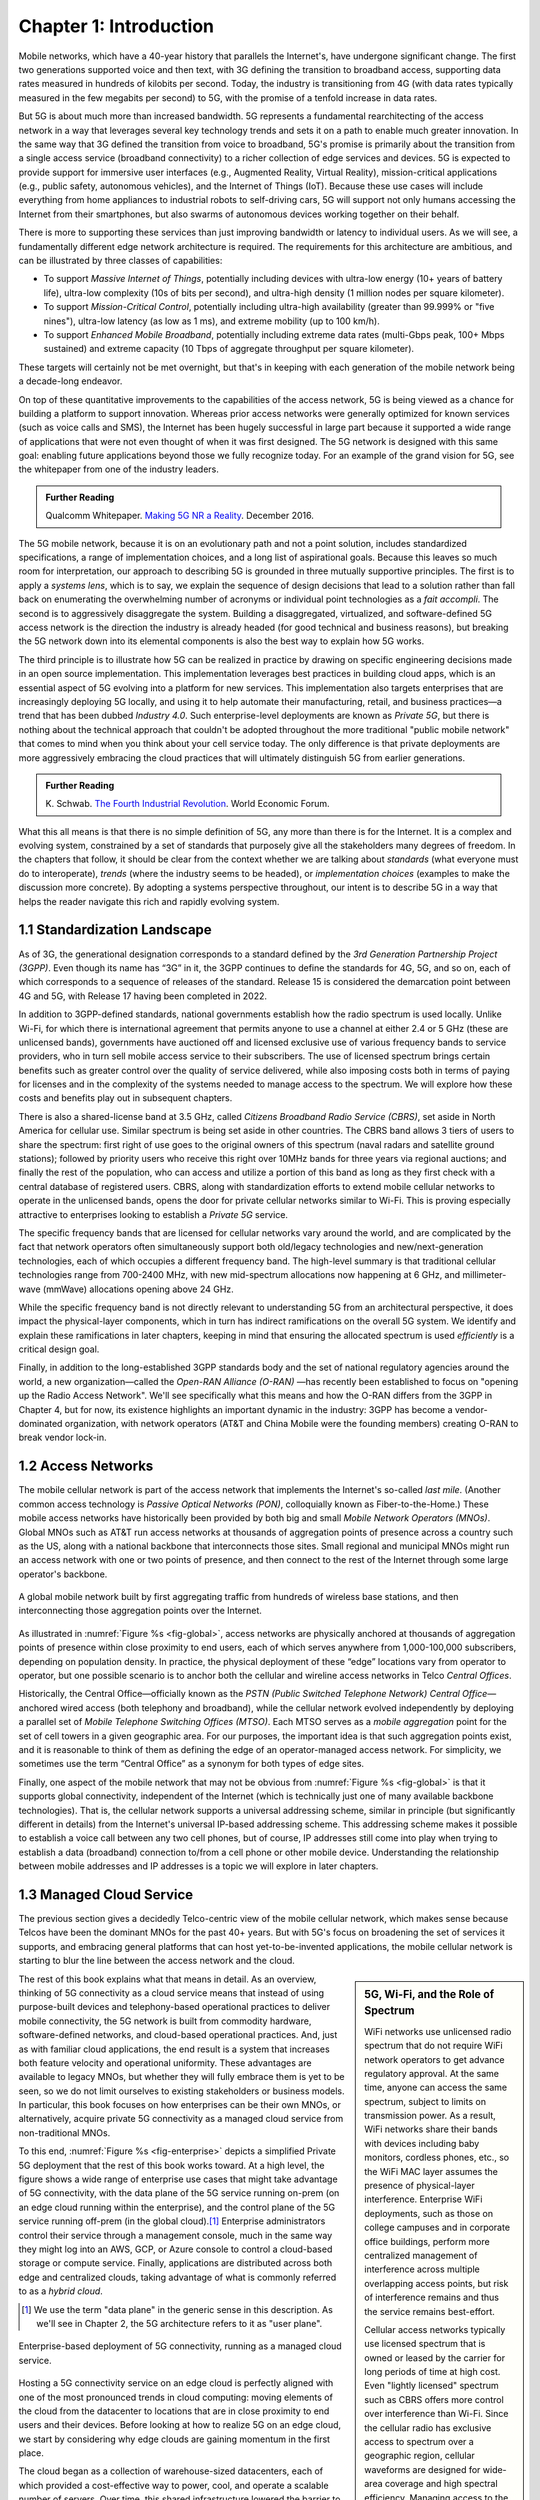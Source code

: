 Chapter 1:  Introduction
===========================

Mobile networks, which have a 40-year history that parallels the
Internet's, have undergone significant change. The first two
generations supported voice and then text, with 3G defining the
transition to broadband access, supporting data rates measured in
hundreds of kilobits per second. Today, the industry is transitioning
from 4G (with data rates typically measured in the few
megabits per second) to 5G, with the promise of a tenfold increase in
data rates.

But 5G is about much more than increased bandwidth. 5G represents a
fundamental rearchitecting of the access network in a way that
leverages several key technology trends and sets it on a path to
enable much greater innovation. In the same way that 3G defined the
transition from voice to broadband, 5G's promise is primarily about
the transition from a single access service (broadband connectivity)
to a richer collection of edge services and devices. 5G is expected to
provide support for immersive user interfaces (e.g., Augmented Reality,
Virtual Reality), mission-critical applications (e.g., public safety,
autonomous vehicles), and the Internet of Things (IoT). Because these
use cases will include everything from home appliances to industrial
robots to self-driving cars, 5G will support not only humans accessing
the Internet from their smartphones, but also swarms of autonomous
devices working together on their behalf.

There is more to supporting these services than just improving
bandwidth or latency to individual users. As we will see, a
fundamentally different edge network architecture is required. The
requirements for this architecture are ambitious, and can be
illustrated by three classes of capabilities:

- To support *Massive Internet of Things*, potentially including
  devices with ultra-low energy (10+ years of battery life), ultra-low
  complexity (10s of bits per second), and ultra-high density (1
  million nodes per square kilometer).

- To support *Mission-Critical Control*, potentially including
  ultra-high availability (greater than 99.999% or "five nines"),
  ultra-low latency (as low as 1 ms), and extreme mobility (up to 100
  km/h).

- To support *Enhanced Mobile Broadband*, potentially including extreme
  data rates (multi-Gbps peak, 100+ Mbps sustained) and extreme
  capacity (10 Tbps of aggregate throughput per square kilometer).

These targets will certainly not be met overnight, but that's in keeping
with each generation of the mobile network being a decade-long
endeavor.

On top of these quantitative improvements to the capabilities of the
access network, 5G is being viewed as a chance for building a platform
to support innovation. Whereas prior access networks were generally
optimized for known services (such as voice calls and SMS), the
Internet has been hugely successful in large part because it supported
a wide range of applications that were not even thought of when it was
first designed. The 5G network is designed with this same goal:
enabling future applications beyond those we fully recognize today.
For an example of the grand vision for 5G, see the whitepaper
from one of the industry leaders.

.. _reading_vision:
.. admonition:: Further Reading

   Qualcomm Whitepaper. `Making 5G NR a Reality
   <https://www.qualcomm.com/media/documents/files/whitepaper-making-5g-nr-a-reality.pdf>`__.
   December 2016.

The 5G mobile network, because it is on an evolutionary path and not a
point solution, includes standardized specifications, a range of
implementation choices, and a long list of aspirational goals. Because
this leaves so much room for interpretation, our approach to
describing 5G is grounded in three mutually supportive principles. The
first is to apply a *systems lens*, which is to say, we explain the
sequence of design decisions that lead to a solution rather than fall
back on enumerating the overwhelming number of acronyms or individual
point technologies as a *fait accompli*. The second is to aggressively
disaggregate the system. Building a disaggregated, virtualized, and
software-defined 5G access network is the direction the industry is
already headed (for good technical and business reasons), but breaking
the 5G network down into its elemental components is also the best way
to explain how 5G works.

The third principle is to illustrate how 5G can be realized in
practice by drawing on specific engineering decisions made in an open
source implementation. This implementation leverages best practices in
building cloud apps, which is an essential aspect of 5G evolving into
a platform for new services. This implementation also targets
enterprises that are increasingly deploying 5G locally, and using it
to help automate their manufacturing, retail, and business practices—a
trend that has been dubbed *Industry 4.0*. Such enterprise-level
deployments are known as *Private 5G*, but there is nothing about the
technical approach that couldn't be adopted throughout the more
traditional "public mobile network" that comes to mind when you think
about your cell service today. The only difference is that private
deployments are more aggressively embracing the cloud practices that
will ultimately distinguish 5G from earlier generations.

.. _reading_industry4.0:
.. admonition:: Further Reading

	K. Schwab. `The Fourth Industrial Revolution
	<https://www.weforum.org/about/the-fourth-industrial-revolution-by-klaus-schwab>`__.
	World Economic Forum.

What this all means is that there is no simple definition of 5G, any
more than there is for the Internet. It is a complex and evolving
system, constrained by a set of standards that purposely give all the
stakeholders many degrees of freedom. In the chapters that follow, it
should be clear from the context whether we are talking about
*standards* (what everyone must do to interoperate), *trends* (where
the industry seems to be headed), or *implementation choices*
(examples to make the discussion more concrete). By adopting a systems
perspective throughout, our intent is to describe 5G in a way that
helps the reader navigate this rich and rapidly evolving system.

1.1 Standardization Landscape
-----------------------------

As of 3G, the generational designation corresponds to a standard
defined by the *3rd Generation Partnership Project (3GPP)*. Even
though its name has “3G” in it, the 3GPP continues to define the
standards for 4G, 5G, and so on, each of which corresponds to a
sequence of releases of the standard. Release 15 is considered the
demarcation point between 4G and 5G, with Release 17 having been
completed in 2022.

In addition to 3GPP-defined standards, national governments establish
how the radio spectrum is used locally. Unlike Wi-Fi, for which there
is international agreement that permits anyone to use a channel at
either 2.4 or 5 GHz (these are unlicensed bands), governments have
auctioned off and licensed exclusive use of various frequency bands to
service providers, who in turn sell mobile access service to their
subscribers. The use of licensed spectrum brings certain benefits such
as greater control over the quality of service delivered, while also
imposing costs both in terms of paying for licenses and in the
complexity of the systems needed to manage access to the spectrum. We
will explore how these costs and benefits play out in subsequent
chapters.

There is also a shared-license band at 3.5 GHz, called *Citizens
Broadband Radio Service (CBRS)*, set aside in North America for
cellular use. Similar spectrum is being set aside in other countries.
The CBRS band allows 3 tiers of users to share the spectrum: first
right of use goes to the original owners of this spectrum (naval
radars and satellite ground stations); followed by priority users who
receive this right over 10MHz bands for three years via regional
auctions; and finally the rest of the population, who can access and
utilize a portion of this band as long as they first check with a
central database of registered users. CBRS, along with
standardization efforts to extend mobile cellular networks to operate
in the unlicensed bands, opens the door for private cellular networks
similar to Wi-Fi. This is proving especially attractive to enterprises
looking to establish a *Private 5G* service.

The specific frequency bands that are licensed for cellular networks
vary around the world, and are complicated by the fact that network
operators often simultaneously support both old/legacy technologies and
new/next-generation technologies, each of which occupies a different
frequency band. The high-level summary is that traditional cellular
technologies range from 700-2400 MHz, with new mid-spectrum
allocations now happening at 6 GHz, and millimeter-wave (mmWave)
allocations opening above 24 GHz.

While the specific frequency band is not directly relevant to
understanding 5G from an architectural perspective, it does impact the
physical-layer components, which in turn has indirect ramifications on
the overall 5G system. We identify and explain these ramifications in
later chapters, keeping in mind that ensuring the allocated spectrum
is used *efficiently* is a critical design goal.

Finally, in addition to the long-established 3GPP standards body and
the set of national regulatory agencies around the world, a new
organization—called the *Open-RAN Alliance (O-RAN)* —has recently been
established to focus on "opening up the Radio Access Network". We'll
see specifically what this means and how the O-RAN differs from the
3GPP in Chapter 4, but for now, its existence highlights an important
dynamic in the industry: 3GPP has become a vendor-dominated
organization, with network operators (AT&T and China Mobile were the
founding members) creating O-RAN to break vendor lock-in.

1.2 Access Networks
-------------------

.. This section focuses on the traditional Telco perspective

The mobile cellular network is part of the access network that
implements the Internet's so-called *last mile*. (Another common
access technology is *Passive Optical Networks (PON)*, colloquially
known as Fiber-to-the-Home.) These mobile access networks have
historically been provided by both big and small *Mobile Network
Operators (MNOs)*. Global MNOs such as AT&T run access networks at
thousands of aggregation points of presence across a country such as the
US, along with a national backbone that interconnects those
sites. Small regional and municipal MNOs might run an access network
with one or two points of presence, and then connect to the rest of
the Internet through some large operator's backbone.

.. _fig-global:
.. figure:: figures/Slide1.png
    :width: 500px
    :align: center

    A global mobile network built by first aggregating traffic from
    hundreds of wireless base stations, and then interconnecting those
    aggregation points over the Internet.

As illustrated in :numref:`Figure %s <fig-global>`, access networks
are physically anchored at thousands of aggregation points of presence
within close proximity to end users, each of which serves anywhere
from 1,000-100,000 subscribers, depending on population density. In
practice, the physical deployment of these “edge” locations vary from
operator to operator, but one possible scenario is to anchor both the
cellular and wireline access networks in Telco *Central Offices*.

Historically, the Central Office—officially known as the *PSTN (Public
Switched Telephone Network) Central Office*—anchored wired access
(both telephony and broadband), while the cellular network evolved
independently by deploying a parallel set of *Mobile Telephone
Switching Offices (MTSO)*. Each MTSO serves as a *mobile aggregation*
point for the set of cell towers in a given geographic area. For our
purposes, the important idea is that such aggregation points exist,
and it is reasonable to think of them as defining the edge of an
operator-managed access network. For simplicity, we sometimes use the
term “Central Office” as a synonym for both types of edge sites.

Finally, one aspect of the mobile network that may not be obvious
from :numref:`Figure %s <fig-global>` is that it supports global
connectivity, independent of the Internet (which is technically just
one of many available backbone technologies). That is, the cellular
network supports a universal addressing scheme, similar in principle
(but significantly different in details) from the Internet's universal
IP-based addressing scheme. This addressing scheme makes it possible
to establish a voice call between any two cell phones, but of course,
IP addresses still come into play when trying to establish a data
(broadband) connection to/from a cell phone or other mobile
device. Understanding the relationship between mobile addresses and IP
addresses is a topic we will explore in later chapters.

1.3 Managed Cloud Service
-------------------------

.. This section pivots to the new cloud perspective

The previous section gives a decidedly Telco-centric view of the mobile
cellular network, which makes sense because Telcos have been the
dominant MNOs for the past 40+ years. But with 5G's focus on
broadening the set of services it supports, and embracing general
platforms that can host yet-to-be-invented applications, the mobile
cellular network is starting to blur the line between the access
network and the cloud.

.. sidebar:: 5G, Wi-Fi, and the Role of Spectrum

  WiFi networks use unlicensed radio spectrum that do not require WiFi
  network operators to get advance regulatory approval. At the same
  time, anyone can access the same spectrum, subject to limits on
  transmission power. As a result, WiFi networks share their bands
  with devices including baby monitors, cordless phones, etc., so the
  WiFi MAC layer assumes the presence of physical-layer interference.
  Enterprise WiFi deployments, such as those on college campuses and
  in corporate office buildings, perform more centralized management
  of interference across multiple overlapping access points, but risk
  of interference remains and thus the service remains best-effort.

  Cellular access networks typically use licensed spectrum that is
  owned or leased by the carrier for long periods of time at high
  cost. Even "lightly licensed" spectrum such as CBRS offers more
  control over interference than Wi-Fi. Since the cellular radio has
  exclusive access to spectrum over a geographic region, cellular
  waveforms are designed for wide-area coverage and high spectral
  efficiency. Managing access to the spectrum, as we shall see, is an
  important aspect of the 5G architecture.

  Many of the differences between 5G and Wi-Fi follow from the
  differences in spectrum and radio characteristics. For example,
  cellular deployments, with the expense of spectrum being a given,
  have historically been carried out by well-resourced actors who can
  acquire land, build and connect towers, and hire skilled
  staff. However, the rise of enterprise 5G and the availability of
  lightly licensed spectrum is leading to a blurring of the lines
  between the two approaches.

The rest of this book explains what that means in detail. As an
overview, thinking of 5G connectivity as a cloud service means that
instead of using purpose-built devices and telephony-based operational
practices to deliver mobile connectivity, the 5G network is built from
commodity hardware, software-defined networks, and cloud-based
operational practices. And, just as with familiar cloud applications,
the end result is a system that increases both feature velocity and
operational uniformity. These advantages are available to legacy
MNOs, but whether they will fully embrace them is yet to be seen, so
we do not limit ourselves to existing stakeholders or business
models. In particular, this book focuses on how enterprises can be
their own MNOs, or alternatively, acquire private 5G connectivity as a
managed cloud service from non-traditional MNOs.

To this end, :numref:`Figure %s <fig-enterprise>` depicts a simplified
Private 5G deployment that the rest of this book works toward. At a
high level, the figure shows a wide range of enterprise use cases that
might take advantage of 5G connectivity, with the data plane of the 5G
service running on-prem (on an edge cloud running within the
enterprise), and the control plane of the 5G service running off-prem
(in the global cloud).\ [#]_ Enterprise administrators control their
service through a management console, much in the same way they might
log into an AWS, GCP, or Azure console to control a cloud-based
storage or compute service. Finally, applications are distributed
across both edge and centralized clouds, taking advantage of what is
commonly referred to as a *hybrid cloud*.

.. [#] We use the term "data plane" in the generic sense in this
       description. As we'll see in Chapter 2, the 5G architecture
       refers to it as "user plane".

.. _fig-enterprise:
.. figure:: figures/ops/Slide1.png
    :width: 600px
    :align: center

    Enterprise-based deployment of 5G connectivity, running as a
    managed cloud service.

Hosting a 5G connectivity service on an edge cloud is perfectly
aligned with one of the most pronounced trends in cloud computing:
moving elements of the cloud from the datacenter to locations that are
in close proximity to end users and their devices. Before looking at
how to realize 5G on an edge cloud, we start by considering why edge
clouds are gaining momentum in the first place.

The cloud began as a collection of warehouse-sized datacenters, each
of which provided a cost-effective way to power, cool, and operate a
scalable number of servers. Over time, this shared infrastructure
lowered the barrier to deploying scalable Internet services, but
today, there is increasing pressure to offer
low-latency/high-bandwidth cloud applications that cannot be
effectively implemented in remote datacenters. Augmented Reality (AR),
Virtual Reality (VR), Internet of Things (IoT), and Autonomous
Vehicles are all examples of this kind of application. Such
applications benefit from moving at least part of their functionality
out of the datacenter and towards the edge of the network, closer to
end users.

The idea of such deployments is to first collect operational data on
assets and infrastructure, from sensors, video feeds and telemetry
from machinery. It then applies Machine Learning (ML) or other forms
of analysis to this data to gain insights, identify patterns and
predict outcomes (e.g., when a device is likely to fail). The final
step is to automate industrial processes so as to minimize human
intervention and enable remote operations (e.g., power optimization,
idling quiescent machinery). The overall goal is to create an IT
foundation for continually improving industrial operations through
software.

But precisely where this edge is *physically* located depends on who
you ask. If you ask a network operator that already owns and operates
thousands of Central Offices, then their Central Offices are an
obvious answer. Others might claim the edge is located at the 14,000
Starbucks locations (for example) across the US, and still others might
point to the tens of thousands of cell towers spread across the globe.
Our approach is to be location agnostic, but to make the discussion
concrete, we use enterprises as our exemplar deployment.

At the same time cloud providers started pursuing edge deployments,
network operators began to re-architect their access network to use
the same commodity hardware and best practices in building scalable
software as the cloud providers. Such a design, which is sometimes
referred to as CORD *(Central Office Re-architected as a Datacenter)*,
supports both the access network and edge services co-located on a
shared cloud platform. This platform is then replicated across
hundreds or thousands of operator sites, including Central Offices.

Traditional network operators did this because they wanted to take
advantage of the same economies of scale and feature velocity as cloud
providers. CORD gave them a general architecture to work towards, but
also an open source Kubernetes-based reference implementation to model
their solutions on. That original implementation of CORD is the direct
predecessor to the Aether platform that we use as a reference
implementation in this book.

.. _reading_cord:
.. admonition:: Further Reading

    L. Peterson, *et al*. `Central Office Re-architected as a
    Datacenter.
    <https://wiki.opencord.org/download/attachments/1278027/PETERSON_CORD.pdf>`__.
    IEEE Communications, October 2016.

    A.D. Little Report. `Who Dares Wins!  How Access Transformation Can
    Fast-Track Evolution of Operator Production Platforms
    <https://www.adlittle.com/en/who-dares-wins>`__.  September 2019.

An important takeaway from this discussion is that to understand how 5G
is being implemented, it is helpful to have a working understanding of
how clouds are built. This includes the use of *commodity hardware*
(both servers and bare-metal switches), horizontally scalable
*microservices* (also referred to as *cloud native*), and
*Software-Defined Networks (SDN)*. It is also helpful to have an
appreciation for how cloud software is developed, tested, deployed, and
operated, including practices such as *DevOps* and *Continuous Integration
/ Continuous Deployment (CI/CD)*. We recommend two companion books to
help fill the gaps in your understanding of these foundational
technologies.

.. _reading_devops:
.. admonition:: Further Reading

   `Software-Defined Networks: A Systems Approach
   <https://sdn.systemsapproach.org/>`__. November 2021.

   `Edge Cloud Operations: A Systems Approach
   <https://ops.systemsapproach.org/>`__. June 2022.


1.4 Beyond 5G
------------------

From the moment MNOs started rolling out 5G in 2019, people started
talking about what comes next. The obvious answer is 6G, but it's not
at all clear that the decadal generations of the past 40 years will
continue into the future. Today, you hear alternatives like
“NextG” and “Beyond 5G” more often than 6G, which could be a sign that
the industry is undergoing a fundamental shift. And there is an
argument that we're in the midst of a sea change that will render the
generational distinction largely meaningless. There are two
complementary reasons for this, both at the heart of what's important
about Private 5G.

The first factor is that by adopting cloud technologies, the mobile
cellular network is hoping to cash in on the promise of feature
velocity. This "agility" story was always included in the early 5G
promotional material, as part of the case for why a 5G upgrade would
be a worthwhile investment, but the consequence of those technologies
now finding their way into the mainstream is that new features can be
introduced rapidly and deployed continuously. At some point, the
frequency of continual improvements renders generational distinctions
irrelevant.

The second factor is that agility isn't only about cadence; it's also
about customization. That is, these changes can be introduced
bottom-up—for example by enterprises and their edge cloud partners in
the case of Private 5G—without necessarily depending on (or waiting
for) a global standardization effort. If an enterprise finds a new
use case that requires a specialized deployment, only its Private 5G
deployment needs to adopt the necessary changes. Reaching agreement
with all the incumbent stakeholders will no longer be a requirement.

It's anyone's guess where this will take us, but it will be
interesting to see how this dynamic impacts the role of
standardization: what aspects of the mobile network require global
agreement and what aspects do not because they can evolve on a
case-by-case basis. While standards often spur innovation (TCP and
HTTP are two great examples from the Internet experience), sometimes
standards actually serve as a barrier to competition, and hence,
innovation. Now that software is eating the mobile cellular
network—with Private 5G deployed in enterprises likely setting the
pace—we will learn which standards are which.

In summary, that 5G is on an evolutionary path is the central theme of
this book. We call attention to its importance here, and revisit the
topic throughout the book. We are writing this book for *system
generalists*, with the goal of helping bring a community that
understands a broad range of systems issues (but knows little or
nothing about the cellular network) up to speed so they can play a
role in its evolution. This is a community that understands both
feature velocity and best practices in building robust scalable
systems, and so has an important role to play in bringing all of 5G's
potential to fruition.
